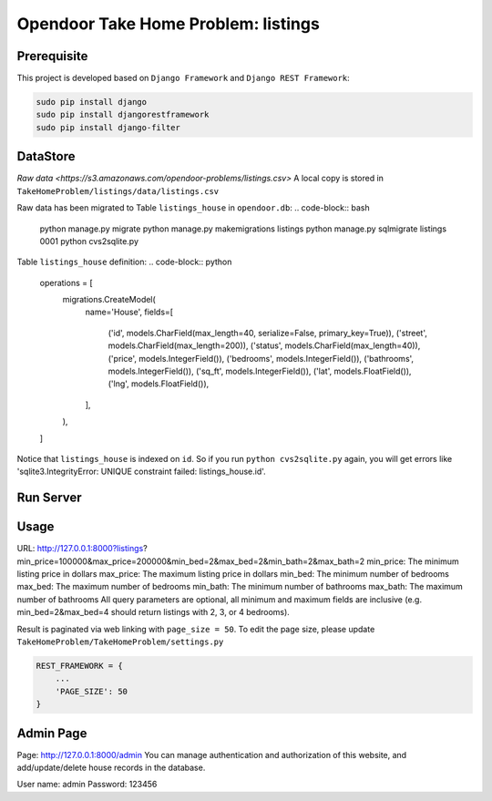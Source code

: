 Opendoor Take Home Problem: listings
====================================

Prerequisite
------------------------------------
This project is developed based on ``Django Framework`` and ``Django REST Framework``:

.. code-block:: bash

    sudo pip install django
    sudo pip install djangorestframework
    sudo pip install django-filter

DataStore
------------------------------------
`Raw data <https://s3.amazonaws.com/opendoor-problems/listings.csv>`
A local copy is stored in ``TakeHomeProblem/listings/data/listings.csv``

Raw data has been migrated to Table ``listings_house`` in ``opendoor.db``:
.. code-block:: bash

    python manage.py migrate
    python manage.py makemigrations listings
    python manage.py sqlmigrate listings 0001
    python cvs2sqlite.py

Table ``listings_house`` definition:
.. code-block:: python

    operations = [
        migrations.CreateModel(
            name='House',
            fields=[
                ('id', models.CharField(max_length=40, serialize=False, primary_key=True)),
                ('street', models.CharField(max_length=200)),
                ('status', models.CharField(max_length=40)),
                ('price', models.IntegerField()),
                ('bedrooms', models.IntegerField()),
                ('bathrooms', models.IntegerField()),
                ('sq_ft', models.IntegerField()),
                ('lat', models.FloatField()),
                ('lng', models.FloatField()),
            ],
        ),
    ]

Notice that ``listings_house`` is indexed on ``id``. So if you run ``python cvs2sqlite.py``
again, you will get errors like 'sqlite3.IntegrityError: UNIQUE constraint failed: listings_house.id'.

Run Server
------------------------------------
.. code-block:: bash
    python manage.py runserver

Usage
------------------------------------
URL: http://127.0.0.1:8000?listings?min_price=100000&max_price=200000&min_bed=2&max_bed=2&min_bath=2&max_bath=2
min_price: The minimum listing price in dollars
max_price: The maximum listing price in dollars
min_bed: The minimum number of bedrooms
max_bed: The maximum number of bedrooms
min_bath: The minimum number of bathrooms
max_bath: The maximum number of bathrooms
All query parameters are optional, all minimum and maximum fields are
inclusive (e.g. min_bed=2&max_bed=4 should return listings with 2, 3, or 4 bedrooms).

Result is paginated via web linking with ``page_size = 50``. To edit the page size,
please update ``TakeHomeProblem/TakeHomeProblem/settings.py``

.. code-block:: python

    REST_FRAMEWORK = {
        ...
        'PAGE_SIZE': 50
    }

Admin Page
------------------------------------
Page: http://127.0.0.1:8000/admin
You can manage authentication and authorization of this website,
and add/update/delete house records in the database.

User name: admin
Password: 123456
